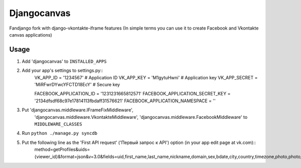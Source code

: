 Djangocanvas
=========

Fandjango fork with django-vkontakte-iframe features
(In simple terms you can use it to create Facebook and Vkontakte canvas applications)

Usage
-----

1. Add 'djangocanvas' to ``INSTALLED_APPS``

2. Add your app's settings to settings.py::
        VK_APP_ID = '1234567'                   # Application ID
        VK_APP_KEY = 'M1gytuHwni'               # Application key
        VK_APP_SECRET = 'MiRFwrDYwcYFCTD18EcY'  # Secure key
        
        FACEBOOK_APPLICATION_ID = '1231231665812571'
        FACEBOOK_APPLICATION_SECRET_KEY = '2134dfsdf68c97e17814113fbdaff31576621'
        FACEBOOK_APPLICATION_NAMESPACE = ''

3. Put 'djangocanvas.middleware.IFrameFixMiddleware',
    'djangocanvas.middleware.VkontakteMiddleware',
    'djangocanvas.middleware.FacebookMiddleware' to ``MIDDLEWARE_CLASSES``

4. Run ``python ./manage.py syncdb``

5. Put the following line as the 'First API request' ('Первый запрос к API') option (in your app edit page at vk.com)::
        method=getProfiles&uids={viewer_id}&format=json&v=3.0&fields=uid,first_name,last_name,nickname,domain,sex,bdate,city,country,timezone,photo,photo_medium,photo_big,photo_rec,has_mobile,rate,contacts,education
